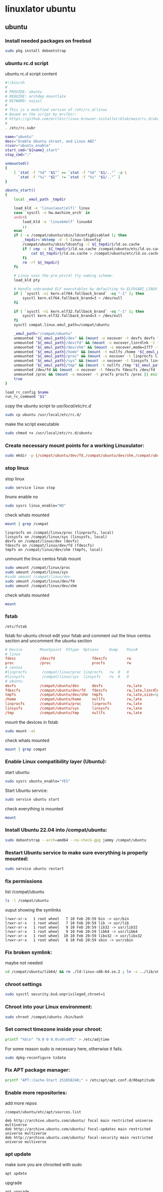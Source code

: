 #+STARTUP: content
* linuxlator ubuntu
** ubuntu
*** Install needed packages on freebsd

#+begin_src sh
sudo pkg install debootstrap 
#+end_src

*** ubuntu rc.d script 

ubuntu rc.d script content

#+begin_src sh
#!/bin/sh
#
# PROVIDE: ubuntu
# REQUIRE: archdep mountlate
# KEYWORD: nojail
#
# This is a modified version of /etc/rc.d/linux
# Based on the script by mrclksr:
# https://github.com/mrclksr/linux-browser-installer/blob/main/rc.d/ubuntu.in
#
. /etc/rc.subr

name="ubuntu"
desc="Enable Ubuntu chroot, and Linux ABI"
rcvar="ubuntu_enable"
start_cmd="${name}_start"
stop_cmd=":"

unmounted()
{
    [ `stat -f "%d" "$1"` == `stat -f "%d" "$1/.."` -a \
      `stat -f "%i" "$1"` != `stat -f "%i" "$1/.."` ]
}

ubuntu_start()
{
    local _emul_path _tmpdir

    load_kld -e 'linux(aout|elf)' linux
    case `sysctl -n hw.machine_arch` in
    amd64)
        load_kld -e 'linux64elf' linux64
        ;;
    esac
    if [ -x /compat/ubuntu/sbin/ldconfigDisabled ]; then
        _tmpdir=`mktemp -d -t linux-ldconfig`
        /compat/ubuntu/sbin/ldconfig -C ${_tmpdir}/ld.so.cache
        if ! cmp -s ${_tmpdir}/ld.so.cache /compat/ubuntu/etc/ld.so.cache; then
            cat ${_tmpdir}/ld.so.cache > /compat/ubuntu/etc/ld.so.cache
        fi
        rm -rf ${_tmpdir}
    fi

    # Linux uses the pre-pts(4) tty naming scheme.
    load_kld pty

    # Handle unbranded ELF executables by defaulting to ELFOSABI_LINUX.
    if [ `sysctl -ni kern.elf64.fallback_brand` -eq "-1" ]; then
        sysctl kern.elf64.fallback_brand=3 > /dev/null
    fi

    if [ `sysctl -ni kern.elf32.fallback_brand` -eq "-1" ]; then
        sysctl kern.elf32.fallback_brand=3 > /dev/null
    fi
    sysctl compat.linux.emul_path=/compat/ubuntu

    _emul_path="/compat/ubuntu"
    unmounted "${_emul_path}/dev" && (mount -o nocover -t devfs devfs "${_emul_path}/dev" || exit 1)
    unmounted "${_emul_path}/dev/fd" && (mount -o nocover,linrdlnk -t fdescfs fdescfs "${_emul_path}/dev/fd" || exit 1)
    unmounted "${_emul_path}/dev/shm" && (mount -o nocover,mode=1777 -t tmpfs tmpfs "${_emul_path}/dev/shm" || exit 1)
    unmounted "${_emul_path}/home" && (mount -t nullfs /home "${_emul_path}/home" || exit 1)
    unmounted "${_emul_path}/proc" && (mount -o nocover -t linprocfs linprocfs "${_emul_path}/proc" || exit 1)
    unmounted "${_emul_path}/sys" && (mount -o nocover -t linsysfs linsysfs "${_emul_path}/sys" || exit 1)
    unmounted "${_emul_path}/tmp" && (mount -t nullfs /tmp "${_emul_path}/tmp" || exit 1)
    unmounted /dev/fd && (mount -o nocover -t fdescfs fdescfs /dev/fd || exit 1)
    unmounted /proc && (mount -o nocover -t procfs procfs /proc || exit 1)
    true
}

load_rc_config $name
run_rc_command "$1"
#+end_src

copy the ubuntu script to /usr/local/etc/rc.d/

#+begin_src sh
sudo cp ubuntu /usr/local/etc/rc.d/
#+end_src

make the script executable

#+begin_src sh
sudo chmod +x /usr/local/etc/rc.d/ubuntu
#+end_src

*** Create necessary mount points for a working Linuxulator:

#+begin_src sh
sudo mkdir -p {/compat/ubuntu/dev/fd,/compat/ubuntu/dev/shm,/compat/ubuntu/home,/compat/ubuntu/tmp,/compat/ubuntu/proc,/compat/ubuntu/sys}
#+end_src

*** stop linux

stop linux

#+begin_src sh
sudo service linux stop
#+end_src

linunx enable no

#+begin_src sh
sudo sysrc linux_enable="NO"
#+end_src

check whats mounted

#+begin_src sh
mount | grep /compat
#+end_src

#+begin_example
linprocfs on /compat/linux/proc (linprocfs, local)
linsysfs on /compat/linux/sys (linsysfs, local)
devfs on /compat/linux/dev (devfs)
fdescfs on /compat/linux/dev/fd (fdescfs)
tmpfs on /compat/linux/dev/shm (tmpfs, local)
#+end_example

unmount the linux centos fstab mount

#+begin_src sh
sudo umount /compat/linux/proc 
sudo umount /compat/linux/sys 
#sudo umount /compat/linux/dev
sudo umount /compat/linux/dev/fd
sudo umount /compat/linux/dev/shm
#+end_src

check whats mounted

#+begin_src sh
mount
#+end_src

*** fstab

#+begin_example
/etc/fstab
#+end_example

fstab for ubuntu chroot
edit your fstab and comment out the linux centos section
and uncomment the ubuntu section

#+begin_src conf
# Device		Mountpoint	FStype	Options		Dump	Pass#
# linux
fdesc           /dev/fd                 fdescfs         rw                           0       0
proc            /proc                   procfs          rw                           0       0
# centos
#linprocfs       /compat/linux/proc	linprocfs	rw	0	0
#linsysfs        /compat/linux/sys	linsysfs	rw	0	0
# ubuntu
devfs           /compat/ubuntu/dev      devfs           rw,late                      0       0
fdescfs         /compat/ubuntu/dev/fd   fdescfs         rw,late,linrdlnk             0       0
tmpfs           /compat/ubuntu/dev/shm  tmpfs           rw,late,size=1g,mode=1777    0       0
/home           /compat/ubuntu/home     nullfs          rw,late                      0       0
linprocfs       /compat/ubuntu/proc     linprocfs       rw,late                      0       0
linsysfs        /compat/ubuntu/sys      linsysfs        rw,late                      0       0
/tmp            /compat/ubuntu/tmp      nullfs          rw,late                      0       0
#+end_src

mount the devices in fstab

#+begin_src sh
sudo mount -al
#+end_src

check whats mounted

#+begin_src sh
mount | grep compat
#+end_src

*** Enable Linux compatibility layer (Ubuntu):


start ubuntu

#+begin_src sh
sudo sysrc ubuntu_enable="YES"
#+end_src

Start Ubuntu service:

#+begin_src sh
sudo service ubuntu start
#+end_src

check everything is mounted

#+begin_src sh
mount
#+end_src

*** Install Ubuntu 22.04 into /compat/ubuntu:

#+begin_src sh
sudo debootstrap --arch=amd64 --no-check-gpg jammy /compat/ubuntu
#+end_src

*** Restart Ubuntu service to make sure everything is properly mounted:

#+begin_src sh
sudo service ubuntu restart
#+end_src

*** fix permissions

list /compat/ubuntu

#+begin_src sh
ls -l /compat/ubuntu
#+end_src

ouput showing the symlinks

#+begin_example
lrwxr-xr-x   1 root wheel   7 10 Feb 20:59 bin -> usr/bin
lrwxr-xr-x   1 root wheel   7 10 Feb 20:59 lib -> usr/lib
lrwxr-xr-x   1 root wheel   9 10 Feb 20:59 lib32 -> usr/lib32
lrwxr-xr-x   1 root wheel   9 10 Feb 20:59 lib64 -> usr/lib64
lrwxr-xr-x   1 root wheel  10 10 Feb 20:59 libx32 -> usr/libx32
lrwxr-xr-x   1 root wheel   8 10 Feb 20:59 sbin -> usr/sbin
#+end_example

*** Fix broken symlink:

maybe not needed

#+begin_src sh
cd /compat/ubuntu/lib64/ && rm ./ld-linux-x86-64.so.2 ; ln -s ../lib/x86_64-linux-gnu/ld-2.31.so ld-linux-x86-64.so.2
#+end_src

*** chroot settings

#+begin_src sh
sudo sysctl security.bsd.unprivileged_chroot=1
#+end_src

*** Chroot into your Linux environment:

#+begin_src sh
sudo chroot /compat/ubuntu /bin/bash
#+end_src

*** Set correct timezone inside your chroot:

#+begin_src sh
printf "%b\n" "0.0 0 0.0\n0\nUTC" > /etc/adjtime
#+end_src

For some reason sudo is necessary here, otherwise it fails.

#+begin_src sh
sudo dpkg-reconfigure tzdata 
#+end_src

*** Fix APT package manager:

#+begin_src sh
printf "APT::Cache-Start 251658240;" > /etc/apt/apt.conf.d/00aptitude
#+end_src

*** Enable more repositories:

add more repos

#+begin_example
/compat/ubuntu/etc/apt/sources.list
#+end_example

#+begin_example
deb http://archive.ubuntu.com/ubuntu/ focal main restricted universe multiverse
deb http://archive.ubuntu.com/ubuntu/ focal-updates main restricted universe multiverse
deb http://archive.ubuntu.com/ubuntu/ focal-security main restricted universe multiverse
#+end_example

*** apt update

make sure you are chrooted with sudo

#+begin_src sh
apt update
#+end_src

upgrade

#+begin_src sh
apt upgrade 
#+end_src

*** set locale

#+begin_src sh
/etc/default/locale
#+end_src

#+begin_src sh
LANG=en_GB.UTF-8
LANGUAGE=
LC_CTYPE="en_GB.UTF-8"
LC_NUMERIC="en_GB.UTF-8"
LC_TIME="en_GB.UTF-8"
LC_COLLATE=C
LC_MONETARY="en_GB.UTF-8"
LC_MESSAGES="en_GB.UTF-8"
LC_PAPER="en_GB.UTF-8"
LC_NAME="en_GB.UTF-8"
LC_ADDRESS="en_GB.UTF-8"
LC_TELEPHONE="en_GB.UTF-8"
LC_MEASUREMENT="en_GB.UTF-8"
LC_IDENTIFICATION="en_GB.UTF-8"
LC_ALL=
#+end_src

locale-gen

#+begin_src sh
locale-gen
#+end_src

dpkg-reconfigure locales

#+begin_src sh
dpkg-reconfigure locales
#+end_src

*** Install required programs:

#+begin_src sh
apt install pulseaudio zsh
#+end_src

*** copy user and group

#+begin_example
groups: cannot find name for group ID 1001
groups: cannot find name for group ID 47
#+end_example

check your user and group on freebsd

#+begin_src sh
id
#+end_src

output

#+begin_src sh
uid=1001(djwilcox) gid=1001(djwilcox) groups=1001(djwilcox),0(wheel),5(operator),44(video),47(realtime)
#+end_src

copy user from freebsd /etc/passwd to /compat/ubuntu/etc/passwd
copy group from freebsd //etc/group to /compat/ubuntu/etc/

in this case we need to copy the user with the uid of 1001 from the passwd file,
and the group with a id of 47 from the group file

we also need to check that the shell path is correct

change zsh path to /bin/zsh

freebsd passwd

#+begin_src sh
djwilcox:*:1001:1001:Daniel J Wilcox:/home/djwilcox:/usr/local/bin/zsh
#+end_src

ubuntu passwd

#+begin_src sh
djwilcox:*:1001:1001:Daniel J Wilcox:/home/djwilcox:/bin/zsh
#+end_src

freebsd group

#+begin_src sh
djwilcox:*:1001:
realtime:*:47:djwilcox
#+end_src

ubuntu group

#+begin_src sh
djwilcox:*:1001:
realtime:*:47:djwilcox
#+end_src

*** chroot with and without sudo

chroot without sudo

#+begin_src sh
chroot -n /compat/ubuntu /bin/bash
#+end_src

with sudo

#+begin_src sh
sudo chroot /compat/ubuntu /bin/bash
#+end_src

switch to your user in the chroot
replace djwilcox with your username

#+begin_src sh
su - djwilcox
#+end_src

** davinci resolve install

da vinci resolve install on ubuntu with nvidia graphics

*** Install xorriso and fakeroot

+ install fakeroot and xorriso for makeresolvedeb

#+begin_src sh
sudo apt install fakeroot xorriso
#+end_src

*** nvidia-cuda-toolkit

+ install the nvidia-driver, nvidia-cuda-toolkit

#+begin_src sh
sudo apt install nvidia-driver-535 nvidia-cuda-toolkit ocl-icd-opencl-dev libglu1-mesa libfuse2 initramfs-tools
#+end_src

purge driver

#+begin_src sh
apt purge nvidia-driver-535 nvidia-cuda-toolkit
#+end_src

autoremove

#+begin_src sh 
apt autoremove
#+end_src

dist upgrade

#+begin_src sh
apt install update-manager-core
do-release-upgrade
#+end_src

allow-insecure-repositories

#+begin_src sh
apt update --allow-insecure-repositories
#+end_src

*** blacklist Nouveau nvidia driver

create the blacklist-nvidia-nouveau.conf file

#+begin_src sh
sudo vi /etc/modprobe.d/blacklist-nvidia-nouveau.conf
#+end_src

add the following code and save the file

#+begin_src conf
blacklist nouveau
options nouveau modeset=0
#+end_src

*** update-initramfs

If you have full disk encryption enabled you have to run the command

#+begin_src sh
sudo update-initramfs -u
#+end_src

*** reboot

#+begin_src sh
sudo reboot
#+end_src

*** nvidia-smi

use nvidia-smi to see GPU info and process that are using Nvidia GPU

#+begin_src sh
nvidia-smi
#+end_src

*** da vinci resolve download

+ download da vinci resolve

[[https://www.blackmagicdesign.com/products/davinciresolve/][da vinci resolve]]

+ unzip the da-vinci-resolve.zip

#+begin_src sh
unzip "DaVinci_Resolve_*_Linux.zip"
#+end_src

*** makeresolvedeb

+ download the makeresolvedeb script

[[https://www.danieltufvesson.com/makeresolvedeb][makeresolvedeb]]

+ extract the makeresolvedeb.tar.gz file

#+begin_src sh
tar zxvf makeresolvedeb_1.6.4_multi.sh.tar.gz
#+end_src  

**** copy the resolve.run and make resolve script to the chroot

copy the resolve.run to the chroot home directory

#+begin_src sh
sudo cp -rv /home/djwilcox/downloads/DaVinci_Resolve_18.6.4_Linux.run /compat/ubuntu/home/djwilcox
#+end_src

copy the resolve.run to the chroot home directory

#+begin_src sh
sudo cp -rv /home/djwilcox/downloads/makeresolvedeb_1.6.4_multi.sh /compat/ubuntu/home/djwilcox
#+end_src

**** makeresolvedeb create deb file

make sure you have chrooted into ubuntu by running

#+begin_src sh
sudo chroot /compat/ubuntu /bin/bash
#+end_src

switch to home in the chroot
replace djwilcox with your username

#+begin_src sh
cd home/djwilcox
#+end_src

then run makeresolvedeb

#+begin_src sh
./makeresolvedeb_1.6.4_multi.sh DaVinci_Resolve_18.6.4_Linux.run
#+end_src

this will take about an hour

**** install the da vinci resolve deb file

#+begin_src sh
dpkg -i davinci-resolve_18.6.4-mrd1.6.4_amd64.deb 
#+end_src

or

#+begin_src sh
apt install davinci-resolve_18.6.4-mrd1.6.4_amd64.deb
#+end_src

**** desktop launcher

davinci resolve desktop entry 

#+begin_src sh
ls /usr/share/applications/davinci-resolve.desktop
#+end_src

**** davinci resolve desktop entry 

davinci-resolve.desktop

#+begin_src conf
[Desktop Entry]
Version=1.0
Encoding=UTF-8
Type=Application
Name=DaVinci Resolve
Path=/opt/resolve
Exec=/opt/resolve/bin/resolve
Icon=/opt/resolve/graphics/DV_Resolve.png
Terminal=false
MimeType=application/x-resolveproj;
StartupNotify=true
Categories=AudioVideo
#+end_src

***** freebsd desktop entry

#+begin_example
~/.local/share/applications/davinci-resolve.desktop
#+end_example

#+begin_src conf
[Desktop Entry]
Version=1.0
Encoding=UTF-8
Type=Application
Name=DaVinci Resolve
Exec=/usr/local/bin/linux-resolve
Terminal=false
MimeType=application/x-resolveproj;
StartupNotify=true
Categories=AudioVideo
#+end_src

***** linux-resolve

freebsd host

#+begin_example
sudo vi /usr/local/bin/linux-resolve
#+end_example

linux-resolve

#+begin_src sh
#!/bin/sh

get_pa_sock_path()
{
	PA_SOCK_PATH=$(sockstat | awk -v me=$(whoami) -F'[ \t]+' '
		$1 == me && $2 == "pulseaudio" && $6 ~ /native/ {
			print $6;
			exit 0
		}'
	)
}

get_pa_sock_path
if [ ! -S "$PA_SOCK_PATH" ]; then
	while killall pulseaudio; do
		sleep 0.5
	done
	pulseaudio --start
	get_pa_sock_path
fi
[ -S "$PA_SOCK_PATH" ] && export PULSE_SERVER=unix:$PA_SOCK_PATH

# Let the wrapped binary know that it has been run through the wrapper:
export RESOLVE_WRAPPER="`readlink -f "$0"`"

/compat/ubuntu/usr/local/bin/resolve-wrapper "$@"
#+end_src

make the script executable

#+begin_src sh
sudo chmod +x /usr/local/bin/linux-resolve
#+end_src

***** resolve-wrapper

create the resolve-wrapper script in the chroot

#+begin_src sh
vi /usr/local/bin/resolve-wrapper
#+end_src

resolve-wrapper

#+begin_src sh
#!/compat/ubuntu/bin/bash
#
#
export RESOLVE_PATH="/opt/resolve/bin/resolve"
export RESOLVE_WRAPPER="$(readlink -f "$0")"
#export LD_LIBRARY_PATH=/usr/local/steam-utils/lib64/fakeudev
#export LD_PRELOAD=/usr/local/
#export LIBGL_DRI3_DISABLE=1
exec -a "$0" "$RESOLVE_PATH" "$@"
#+end_src

make the resolve-wrapper script executable

#+begin_src sh
chmod +x /usr/local/bin/resolve-wrapper
#+end_src

*** wayland 
**** wayland packages

#+begin_src sh
libinput
wayland
wlroots 
xkbcommon
wayland-protocols 
pkg-config 
#+end_src

**** wayland environment

Since Wayland does not initiate any Xorg related files,
GDM and KDE Plasma source systemd user environment variables instead. 

**** create the environment.d directory

#+begin_src sh
mkdir -p ~/.config/environment.d
#+end_src

**** create the envvars.conf file

#+begin_src sh
touch ~/.config/environment.d/envvars.conf
#+end_src

**** add the variables to the envvars.conf file

#+begin_src conf
QT_QPA_PLATFORM=wayland
#+end_src

*** Exit chroot:

#+begin_src sh
exit
#+end_src

** linuxulator delete

#+begin_src sh
sudo rm -rxv /compat/ubuntu
#+end_src
